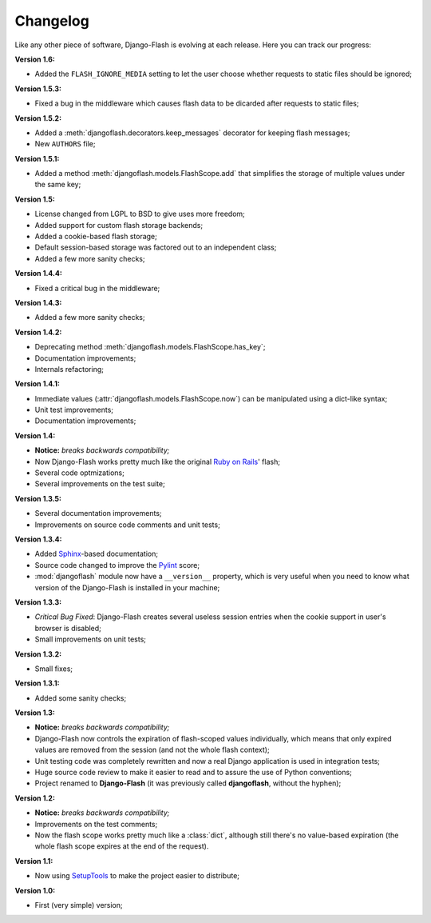 .. _changelog:

Changelog
=========

Like any other piece of software, Django-Flash is evolving at each release.
Here you can track our progress:

**Version 1.6:**

* Added the ``FLASH_IGNORE_MEDIA`` setting to let the user choose whether
  requests to static files should be ignored;

**Version 1.5.3:**

* Fixed a bug in the middleware which causes flash data to be dicarded after
  requests to static files;

**Version 1.5.2:**

* Added a :meth:`djangoflash.decorators.keep_messages` decorator for keeping
  flash messages;
* New ``AUTHORS`` file;

**Version 1.5.1:**

* Added a method :meth:`djangoflash.models.FlashScope.add` that simplifies the
  storage of multiple values under the same key;

**Version 1.5:**

* License changed from LGPL to BSD to give uses more freedom;
* Added support for custom flash storage backends;
* Added a cookie-based flash storage;
* Default session-based storage was factored out to an independent class;
* Added a few more sanity checks;

**Version 1.4.4:**

* Fixed a critical bug in the middleware;

**Version 1.4.3:**

* Added a few more sanity checks;

**Version 1.4.2:**

* Deprecating method :meth:`djangoflash.models.FlashScope.has_key`;
* Documentation improvements;
* Internals refactoring;

**Version 1.4.1:**

* Immediate values (:attr:`djangoflash.models.FlashScope.now`) can be manipulated using a dict-like
  syntax;
* Unit test improvements;
* Documentation improvements;

**Version 1.4:**

* **Notice:** *breaks backwards compatibility;*
* Now Django-Flash works pretty much like the original `Ruby on Rails`_' flash;
* Several code optmizations;
* Several improvements on the test suite;

**Version 1.3.5:**

* Several documentation improvements;
* Improvements on source code comments and unit tests;

**Version 1.3.4:**

* Added Sphinx_-based documentation;
* Source code changed to improve the Pylint_ score;
* :mod:`djangoflash` module now have a ``__version__`` property, which is
  very useful when you need to know what version of the Django-Flash is
  installed in your machine;

**Version 1.3.3:**

* *Critical Bug Fixed*: Django-Flash creates several useless session
  entries when the cookie support in user's browser is disabled;
* Small improvements on unit tests; 

**Version 1.3.2:**

* Small fixes;

**Version 1.3.1:**

* Added some sanity checks;

**Version 1.3:**

* **Notice:** *breaks backwards compatibility;*
* Django-Flash now controls the expiration of flash-scoped values
  individually, which means that only expired values are removed from the
  session (and not the whole flash context);
* Unit testing code was completely rewritten and now a real Django
  application is used in integration tests;
* Huge source code review to make it easier to read and to assure the use
  of Python conventions;
* Project renamed to **Django-Flash** (it was previously called
  **djangoflash**, without the hyphen);

**Version 1.2:**

* **Notice:** *breaks backwards compatibility;*
* Improvements on the test comments;
* Now the flash scope works pretty much like a :class:`dict`, although
  still there's no value-based expiration (the whole flash scope expires at
  the end of the request).

**Version 1.1:**

* Now using SetupTools_ to make the project easier to distribute;

**Version 1.0:**

* First (very simple) version;


.. _Ruby on Rails: http://www.rubyonrails.org/
.. _SetupTools: http://pypi.python.org/pypi/setuptools/
.. _Sphinx: http://sphinx.pocoo.org/
.. _Pylint: http://www.logilab.org/857
